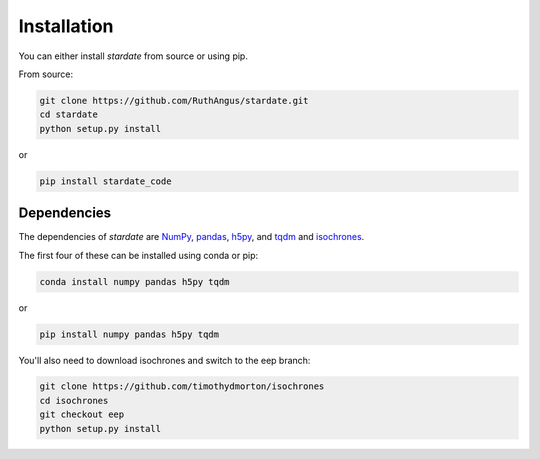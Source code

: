 Installation
============

You can either install *stardate* from source or using pip.

From source:

.. code-block:: bash

    git clone https://github.com/RuthAngus/stardate.git
    cd stardate
    python setup.py install

or

.. code-block:: bash

    pip install stardate_code

Dependencies
------------

The dependencies of *stardate* are
`NumPy <http://www.numpy.org/>`_,
`pandas <https://pandas.pydata.org/>`_,
`h5py <https://www.h5py.org/>`_, and
`tqdm <https://tqdm.github.io/>`_ and
`isochrones <https://github.com/timothydmorton/isochrones>`_.

The first four of these can be installed using conda or pip:

.. code-block:: bash

    conda install numpy pandas h5py tqdm

or

.. code-block:: bash

    pip install numpy pandas h5py tqdm

You'll also need to download isochrones and switch to the eep branch:

.. code-block:: bash

    git clone https://github.com/timothydmorton/isochrones
    cd isochrones
    git checkout eep
    python setup.py install
